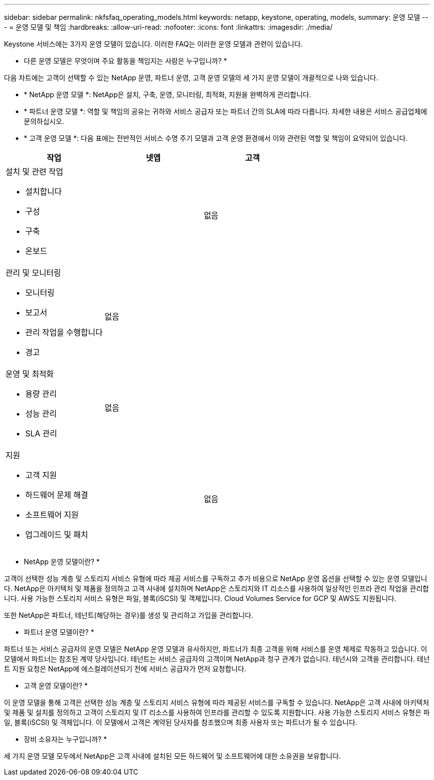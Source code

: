 ---
sidebar: sidebar 
permalink: nkfsfaq_operating_models.html 
keywords: netapp, keystone, operating, models, 
summary: 운영 모델 
---
= 운영 모델 및 책임
:hardbreaks:
:allow-uri-read: 
:nofooter: 
:icons: font
:linkattrs: 
:imagesdir: ./media/


[role="lead"]
Keystone 서비스에는 3가지 운영 모델이 있습니다. 이러한 FAQ는 이러한 운영 모델과 관련이 있습니다.

* 다른 운영 모델은 무엇이며 주요 활동을 책임지는 사람은 누구입니까? *

다음 차트에는 고객이 선택할 수 있는 NetApp 운영, 파트너 운영, 고객 운영 모델의 세 가지 운영 모델이 개괄적으로 나와 있습니다.

* * NetApp 운영 모델 *: NetApp은 설치, 구축, 운영, 모니터링, 최적화, 지원을 완벽하게 관리합니다.
* * 파트너 운영 모델 *: 역할 및 책임의 공유는 귀하와 서비스 공급자 또는 파트너 간의 SLA에 따라 다릅니다. 자세한 내용은 서비스 공급업체에 문의하십시오.
* * 고객 운영 모델 *: 다음 표에는 전반적인 서비스 수명 주기 모델과 고객 운영 환경에서 이와 관련된 역할 및 책임이 요약되어 있습니다.


|===
| 작업 | 넷엡 | 고객 


 a| 
설치 및 관련 작업

* 설치합니다
* 구성
* 구축
* 온보드

| image:check.png[""] | 없음 


 a| 
관리 및 모니터링

* 모니터링
* 보고서
* 관리 작업을 수행합니다
* 경고

| 없음 | image:check.png[""] 


 a| 
운영 및 최적화

* 용량 관리
* 성능 관리
* SLA 관리

| 없음 | image:check.png[""] 


 a| 
지원

* 고객 지원
* 하드웨어 문제 해결
* 소프트웨어 지원
* 업그레이드 및 패치

| image:check.png[""] | 없음 
|===
* NetApp 운영 모델이란? *

고객이 선택한 성능 계층 및 스토리지 서비스 유형에 따라 제공 서비스를 구독하고 추가 비용으로 NetApp 운영 옵션을 선택할 수 있는 운영 모델입니다. NetApp은 아키텍처 및 제품을 정의하고 고객 사내에 설치하며 NetApp은 스토리지와 IT 리소스를 사용하여 일상적인 인프라 관리 작업을 관리합니다. 사용 가능한 스토리지 서비스 유형은 파일, 블록(iSCSI) 및 객체입니다. Cloud Volumes Service for GCP 및 AWS도 지원됩니다.

또한 NetApp은 파트너, 테넌트(해당하는 경우)를 생성 및 관리하고 가입을 관리합니다.

* 파트너 운영 모델이란? *

파트너 또는 서비스 공급자의 운영 모델은 NetApp 운영 모델과 유사하지만, 파트너가 최종 고객을 위해 서비스를 운영 체제로 작동하고 있습니다. 이 모델에서 파트너는 참조된 계약 당사입니다. 테넌트는 서비스 공급자의 고객이며 NetApp과 청구 관계가 없습니다. 테넌시와 고객을 관리합니다. 테넌트 지원 요청은 NetApp에 에스컬레이션되기 전에 서비스 공급자가 먼저 요청합니다.

* 고객 운영 모델이란? *

이 운영 모델을 통해 고객은 선택한 성능 계층 및 스토리지 서비스 유형에 따라 제공된 서비스를 구독할 수 있습니다. NetApp은 고객 사내에 아키텍처 및 제품 및 설치를 정의하고 고객이 스토리지 및 IT 리소스를 사용하여 인프라를 관리할 수 있도록 지원합니다. 사용 가능한 스토리지 서비스 유형은 파일, 블록(iSCSI) 및 객체입니다. 이 모델에서 고객은 계약된 당사자를 참조했으며 최종 사용자 또는 파트너가 될 수 있습니다.

* 장비 소유자는 누구입니까? *

세 가지 운영 모델 모두에서 NetApp은 고객 사내에 설치된 모든 하드웨어 및 소프트웨어에 대한 소유권을 보유합니다.
